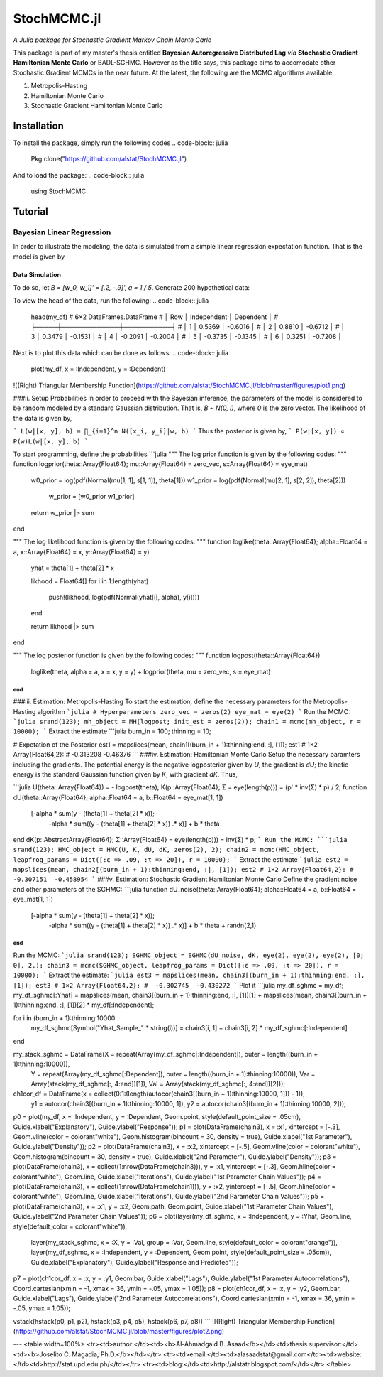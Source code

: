 ****
StochMCMC.jl
****
*A Julia package for Stochastic Gradient Markov Chain Monte Carlo*

This package is part of my master's thesis entitled **Bayesian Autoregressive Distributed Lag** *via* **Stochastic Gradient Hamiltonian Monte Carlo** or BADL-SGHMC. However as the title says, this package aims to accomodate other Stochastic Gradient MCMCs in the near future. At the latest, the following are the MCMC algorithms available:

1. Metropolis-Hasting
2. Hamiltonian Monte Carlo
3. Stochastic Gradient Hamiltonian Monte Carlo

Installation
============
To install the package, simply run the following codes
.. code-block:: julia
    Pkg.clone("https://github.com/alstat/StochMCMC.jl")

And to load the package:
.. code-block:: julia
    using StochMCMC


Tutorial
=============
Bayesian Linear Regression
--------------------------
In order to illustrate the modeling, the data is simulated from a simple linear regression expectation function. That is the model is given by

.. code-block:: julia
    y_i = w_0 + w_1 x_i + e_i,   e_i ~ N(0, 1 / a)

Data Simulation
^^^^^^^^^^^^^^^^
To do so, let `B = [w_0, w_1]' = [.2, -.9]', a = 1 / 5`. Generate 200 hypothetical data:

.. code-block:: julia
    using DataFrames
    using Distributions
    using Gadfly
    using StochMCMC
    Gadfly.push_theme(:dark)

    srand(123);

    # Define data parameters
    w0 = -.3; w1 = -.5; stdev = 5.; a =  1 / stdev

    # Generate Hypothetical Data
    n = 200;
    x = rand(Uniform(-1, 1), n);
    A = [ones(length(x)) x];
    B = [w0; w1];
    f = A * B;
    y = f + rand(Normal(0, a), n);

    my_df = DataFrame(Independent = round(x, 4), Dependent = round(y, 4));


To view the head of the data, run the following:
.. code-block:: julia
    head(my_df)
    # 6×2 DataFrames.DataFrame
    # │ Row │ Independent │ Dependent │
    # ├─────┼─────────────┼───────────┤
    # │ 1   │  0.5369     │ -0.6016   │
    # │ 2   │  0.8810     │ -0.6712   │
    # │ 3   │  0.3479     │ -0.1531   │
    # │ 4   │ -0.2091     │ -0.2004   │
    # │ 5   │ -0.3735     │ -0.1345   │
    # │ 6   │  0.3251     │ -0.7208   │

Next is to plot this data which can be done as follows:
.. code-block:: julia
    plot(my_df, x = :Independent, y = :Dependent)


![(Right) Triangular Membership Function](https://github.com/alstat/StochMCMC.jl/blob/master/figures/plot1.png)

###ii. Setup Probabilities
In order to proceed with the Bayesian inference, the parameters of the model is considered to be random modeled by a standard Gaussian distribution. That is, `B ~ N(0, I)`, where `0` is the zero vector. The likelihood of the data is given by,

```
L(w|[x, y], b) = ∏_{i=1}^n N([x_i, y_i]|w, b)
```
Thus the posterior is given by,
```
P(w|[x, y]) ∝ P(w)L(w|[x, y], b)
```

To start programming, define the probabilities
```julia
"""
The log prior function is given by the following codes:
"""
function logprior(theta::Array{Float64}; mu::Array{Float64} = zero_vec, s::Array{Float64} = eye_mat)
  w0_prior = log(pdf(Normal(mu[1, 1], s[1, 1]), theta[1]))
  w1_prior = log(pdf(Normal(mu[2, 1], s[2, 2]), theta[2]))
   w_prior = [w0_prior w1_prior]

  return w_prior |> sum
end

"""
The log likelihood function is given by the following codes:
"""
function loglike(theta::Array{Float64}; alpha::Float64 = a, x::Array{Float64} = x, y::Array{Float64} = y)
  yhat = theta[1] + theta[2] * x

  likhood = Float64[]
  for i in 1:length(yhat)
    push!(likhood, log(pdf(Normal(yhat[i], alpha), y[i])))
  end

  return likhood |> sum
end

"""
The log posterior function is given by the following codes:
"""
function logpost(theta::Array{Float64})
  loglike(theta, alpha = a, x = x, y = y) + logprior(theta, mu = zero_vec, s = eye_mat)
end
```
###iii. Estimation: Metropolis-Hasting
To start the estimation, define the necessary parameters for the Metropolis-Hasting algorithm
```julia
# Hyperparameters
zero_vec = zeros(2)
eye_mat = eye(2)
```
Run the MCMC:
```julia
srand(123);
mh_object = MH(logpost; init_est = zeros(2));
chain1 = mcmc(mh_object, r = 10000);
```
Extract the estimate
```julia
burn_in = 100;
thinning = 10;

# Expetation of the Posterior
est1 = mapslices(mean, chain1[(burn_in + 1):thinning:end, :], [1]);
est1
# 1×2 Array{Float64,2}:
#  -0.313208  -0.46376
```
###iv. Estimation: Hamiltonian Monte Carlo
Setup the necessary paramters including the gradients. The potential energy is the negative logposterior given by `U`, the gradient is `dU`; the kinetic energy is the standard Gaussian function given by `K`, with gradient `dK`. Thus,

```julia
U(theta::Array{Float64}) = - logpost(theta);
K(p::Array{Float64}; Σ = eye(length(p))) = (p' * inv(Σ) * p) / 2;
function dU(theta::Array{Float64}; alpha::Float64 = a, b::Float64 = eye_mat[1, 1])
  [-alpha * sum(y - (theta[1] + theta[2] * x));
   -alpha * sum((y - (theta[1] + theta[2] * x)) .* x)] + b * theta
end
dK(p::AbstractArray{Float64}; Σ::Array{Float64} = eye(length(p))) = inv(Σ) * p;
```
Run the MCMC:
```julia
srand(123);
HMC_object = HMC(U, K, dU, dK, zeros(2), 2);
chain2 = mcmc(HMC_object, leapfrog_params = Dict([:ɛ => .09, :τ => 20]), r = 10000);
```
Extract the estimate
```julia
est2 = mapslices(mean, chain2[(burn_in + 1):thinning:end, :], [1]);
est2
# 1×2 Array{Float64,2}:
#  -0.307151  -0.458954
```
###v. Estimation: Stochastic Gradient Hamiltonian Monte Carlo
Define the gradient noise and other parameters of the SGHMC:
```julia
function dU_noise(theta::Array{Float64}; alpha::Float64 = a, b::Float64 = eye_mat[1, 1])
  [-alpha * sum(y - (theta[1] + theta[2] * x));
   -alpha * sum((y - (theta[1] + theta[2] * x)) .* x)] + b * theta + randn(2,1)
end
```
Run the MCMC:
```julia
srand(123);
SGHMC_object = SGHMC(dU_noise, dK, eye(2), eye(2), eye(2), [0; 0], 2.);
chain3 = mcmc(SGHMC_object, leapfrog_params = Dict([:ɛ => .09, :τ => 20]), r = 10000);
```
Extract the estimate:
```julia
est3 = mapslices(mean, chain3[(burn_in + 1):thinning:end, :], [1]);
est3
# 1×2 Array{Float64,2}:
#  -0.302745  -0.430272
```
Plot it
```julia
my_df_sghmc = my_df;
my_df_sghmc[:Yhat] = mapslices(mean, chain3[(burn_in + 1):thinning:end, :], [1])[1] + mapslices(mean, chain3[(burn_in + 1):thinning:end, :], [1])[2] * my_df[:Independent];

for i in (burn_in + 1):thinning:10000
    my_df_sghmc[Symbol("Yhat_Sample_" * string(i))] = chain3[i, 1] + chain3[i, 2] * my_df_sghmc[:Independent]
end

my_stack_sghmc = DataFrame(X = repeat(Array(my_df_sghmc[:Independent]), outer = length((burn_in + 1):thinning:10000)),
                           Y = repeat(Array(my_df_sghmc[:Dependent]), outer = length((burn_in + 1):thinning:10000)),
                           Var = Array(stack(my_df_sghmc[:, 4:end])[1]),
                           Val = Array(stack(my_df_sghmc[:, 4:end])[2]));
ch1cor_df = DataFrame(x = collect(0:1:(length(autocor(chain3[(burn_in + 1):thinning:10000, 1])) - 1)),
                      y1 = autocor(chain3[(burn_in + 1):thinning:10000, 1]),
                      y2 = autocor(chain3[(burn_in + 1):thinning:10000, 2]));

p0 = plot(my_df, x = :Independent, y = :Dependent, Geom.point, style(default_point_size = .05cm), Guide.xlabel("Explanatory"), Guide.ylabel("Response"));
p1 = plot(DataFrame(chain3), x = :x1, xintercept = [-.3], Geom.vline(color = colorant"white"), Geom.histogram(bincount = 30, density = true), Guide.xlabel("1st Parameter"), Guide.ylabel("Density"));
p2 = plot(DataFrame(chain3), x = :x2, xintercept = [-.5], Geom.vline(color = colorant"white"), Geom.histogram(bincount = 30, density = true), Guide.xlabel("2nd Parameter"), Guide.ylabel("Density"));
p3 = plot(DataFrame(chain3), x = collect(1:nrow(DataFrame(chain3))), y = :x1, yintercept = [-.3], Geom.hline(color = colorant"white"), Geom.line, Guide.xlabel("Iterations"), Guide.ylabel("1st Parameter Chain Values"));
p4 = plot(DataFrame(chain3), x = collect(1:nrow(DataFrame(chain1))), y = :x2, yintercept = [-.5], Geom.hline(color = colorant"white"), Geom.line, Guide.xlabel("Iterations"), Guide.ylabel("2nd Parameter Chain Values"));
p5 = plot(DataFrame(chain3), x = :x1, y = :x2, Geom.path, Geom.point, Guide.xlabel("1st Parameter Chain Values"), Guide.ylabel("2nd Parameter Chain Values"));
p6 = plot(layer(my_df_sghmc, x = :Independent, y = :Yhat, Geom.line, style(default_color = colorant"white")),
          layer(my_stack_sghmc, x = :X, y = :Val, group = :Var, Geom.line, style(default_color = colorant"orange")),
          layer(my_df_sghmc, x = :Independent, y = :Dependent, Geom.point, style(default_point_size = .05cm)),
          Guide.xlabel("Explanatory"), Guide.ylabel("Response and Predicted"));
p7 = plot(ch1cor_df, x = :x, y = :y1, Geom.bar, Guide.xlabel("Lags"), Guide.ylabel("1st Parameter Autocorrelations"), Coord.cartesian(xmin = -1, xmax = 36, ymin = -.05, ymax = 1.05));
p8 = plot(ch1cor_df, x = :x, y = :y2, Geom.bar,  Guide.xlabel("Lags"), Guide.ylabel("2nd Parameter Autocorrelations"), Coord.cartesian(xmin = -1, xmax = 36, ymin = -.05, ymax = 1.05));

vstack(hstack(p0, p1, p2), hstack(p3, p4, p5), hstack(p6, p7, p8))
```
![(Right) Triangular Membership Function](https://github.com/alstat/StochMCMC.jl/blob/master/figures/plot2.png)





---
<table width=100%>
<tr><td>author:</td><td><b>Al-Ahmadgaid B. Asaad</b></td><td>thesis supervisor:</td><td><b>Joselito C. Magadia, Ph.D.</b></td></tr>
<tr><td>email:</td><td>alasaadstat@gmail.com</td><td>website:</td><td>http://stat.upd.edu.ph/</td></tr>
<tr><td>blog:</td><td>http://alstatr.blogspot.com/</td></tr>
</table>
